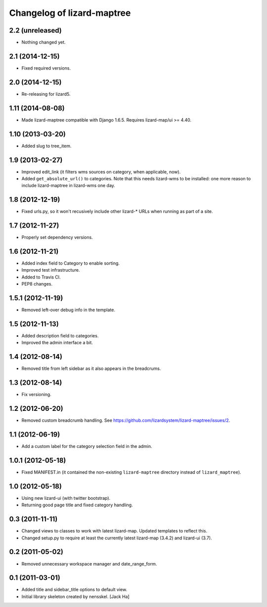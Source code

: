 Changelog of lizard-maptree
===================================================

2.2 (unreleased)
----------------

- Nothing changed yet.


2.1 (2014-12-15)
----------------

- Fixed required versions.


2.0 (2014-12-15)
----------------

- Re-releasing for lizard5.


1.11 (2014-08-08)
-----------------

- Made lizard-maptree compatible with Django 1.6.5. Requires
  lizard-map/ui >= 4.40.


1.10 (2013-03-20)
-----------------

- Added slug to tree_item.


1.9 (2013-02-27)
----------------

- Improved edit_link (it filters wms sources on category, when applicable,
  now).

- Added ``get_absolute_url()`` to categories. Note that this needs lizard-wms
  to be installed: one more reason to include lizard-maptree in lizard-wms one
  day.


1.8 (2012-12-19)
----------------

- Fixed urls.py, so it won't recusively include other lizard-* URLs when
  running as part of a site.


1.7 (2012-11-27)
----------------

- Properly set dependency versions.


1.6 (2012-11-21)
----------------

- Added index field to Category to enable sorting.

- Improved test infrastructure.

- Added to Travis CI.

- PEP8 changes.


1.5.1 (2012-11-19)
------------------

- Removed left-over debug info in the template.


1.5 (2012-11-13)
----------------

- Added description field to categories.

- Improved the admin interface a bit.


1.4 (2012-08-14)
----------------

- Removed title from left sidebar as it also appears in the breadcrums.


1.3 (2012-08-14)
----------------

- Fix versioning.


1.2 (2012-06-20)
----------------

- Removed custom breadcrumb handling. See
  https://github.com/lizardsystem/lizard-maptree/issues/2.


1.1 (2012-06-19)
----------------

- Add a custom label for the category selection field in the admin.

1.0.1 (2012-05-18)
------------------

- Fixed MANIFEST.in (it contained the non-existing ``lizard-maptree``
  directory instead of ``lizard_maptree``).


1.0 (2012-05-18)
----------------

- Using new lizard-ui (with twitter bootstrap).

- Returning good page title and fixed category handling.


0.3 (2011-11-11)
----------------

- Changed views to classes to work with latest lizard-map. Updated
  templates to reflect this.

- Changed setup.py to require at least the currently latest
  lizard-map (3.4.2) and lizard-ui (3.7).


0.2 (2011-05-02)
----------------

- Removed unnecessary workspace manager and date_range_form.


0.1 (2011-03-01)
----------------

- Added title and sidebar_title options to default view.

- Initial library skeleton created by nensskel.  [Jack Ha]
